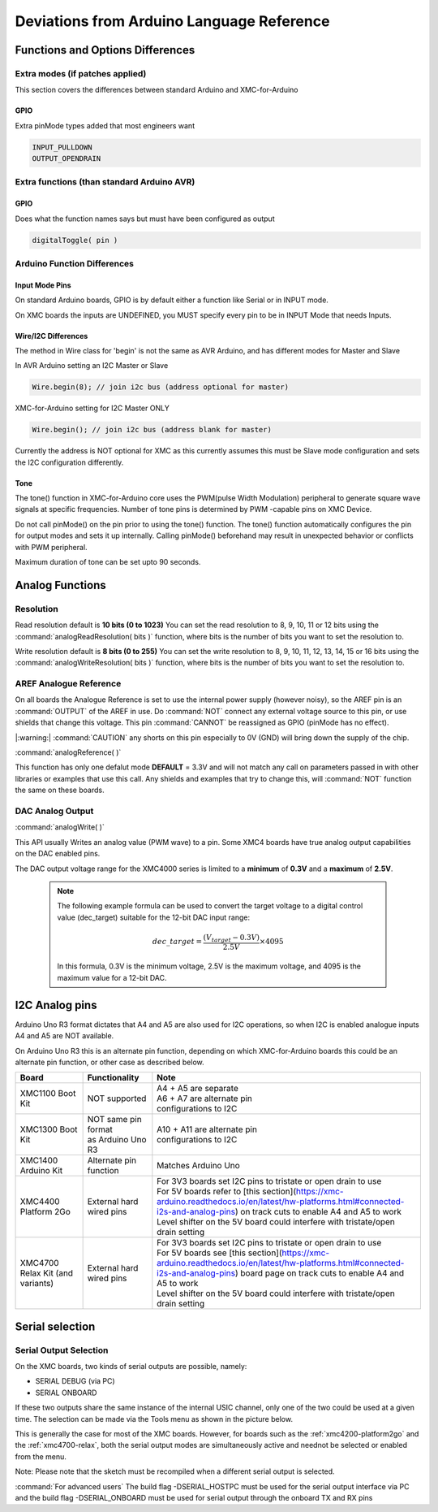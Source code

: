 Deviations from Arduino Language Reference
==========================================

Functions and Options Differences
^^^^^^^^^^^^^^^^^^^^^^^^^^^^^^^^^

Extra modes (if patches applied)
--------------------------------

This section covers the differences between standard Arduino and XMC-for-Arduino

GPIO
++++

Extra pinMode types added that most engineers want

.. code-block:: 

    INPUT_PULLDOWN
    OUTPUT_OPENDRAIN


Extra functions (than standard Arduino AVR)
--------------------------------------------

GPIO
++++
Does what the function names says but must have been configured as output

.. code-block:: 

    digitalToggle( pin )

Arduino Function Differences
-------------------------------

Input Mode Pins
+++++++++++++++

On standard Arduino boards, GPIO is by default either a function 
like Serial or in INPUT mode.

On XMC boards the inputs are UNDEFINED, you MUST specify every pin 
to be in INPUT Mode that needs Inputs.


Wire/I2C Differences
++++++++++++++++++++

The method in Wire class for 'begin' is not the same as AVR Arduino, 
and has different modes for Master and Slave

In AVR Arduino setting an I2C Master or Slave

.. code-block:: 

     Wire.begin(8); // join i2c bus (address optional for master)

XMC-for-Arduino setting for I2C Master ONLY

.. code-block:: 

        Wire.begin(); // join i2c bus (address blank for master)

Currently the address is NOT optional for XMC as this currently assumes this
must be Slave mode configuration and sets the I2C configuration differently.

Tone
++++

The tone() function in XMC-for-Arduino core uses the PWM(pulse Width Modulation) peripheral to generate square wave signals at specific frequencies.
Number of tone pins is determined by PWM -capable pins on XMC Device.

Do not call pinMode() on the pin prior to using the tone() function. The tone() function automatically configures the pin for output modes and sets it up internally.
Calling pinMode() beforehand may result in unexpected behavior or conflicts with PWM peripheral.

Maximum duration of tone can be set upto 90 seconds.

Analog Functions 
^^^^^^^^^^^^^^^^^^^^^^^^^^^^^^^^^
Resolution
--------------

Read resolution default is **10 bits (0 to 1023)**
You can set the read resolution to 8, 9, 10, 11 or 12 bits using the
:command:`analogReadResolution( bits )` function, where bits is the number of bits
you want to set the resolution to.

Write resolution default is **8 bits (0 to 255)**
You can set the write resolution to 8, 9, 10, 11, 12, 13, 14, 15 or 16 bits using the
:command:`analogWriteResolution( bits )` function, where bits is the number of bits
you want to set the resolution to.


AREF Analogue Reference
-----------------------

On all boards the Analogue Reference is set to use the internal power supply 
(however noisy), so the AREF pin is an :command:`OUTPUT` of the AREF in use. 
Do :command:`NOT` connect any external voltage source to this pin, or use 
shields that change this voltage.
This pin :command:`CANNOT` be reassigned as GPIO (pinMode has no effect).

|:warning:| :command:`CAUTION` any shorts on this pin especially to 0V (GND) will bring 
down the supply 
of the chip.

:command:`analogReference( )`

This function has only one defalut mode **DEFAULT** = 3.3V and will not match any call on parameters 
passed in with other libraries or examples that use this call. Any shields and examples that try to 
change this, will :command:`NOT` function 
the same on these boards.

DAC Analog Output
-----------------------
:command:`analogWrite( )`

This API usually Writes an analog value (PWM wave) to a pin. Some XMC4 boards have true analog output 
capabilities on the DAC enabled pins. 

The DAC output voltage range for the XMC4000 series is limited to a **minimum** of **0.3V** and a **maximum** of **2.5V**.


  .. note::

    The following example formula can be used to convert the target voltage to a digital control value (dec_target) 
    suitable for the 12-bit DAC input range:

    .. math::

      dec\_target = \frac{(V_{target} - 0.3V)}{2.5V} \times 4095

    In this formula, 0.3V is the minimum voltage, 2.5V is the maximum voltage, and 4095 is the maximum value for a 12-bit DAC. 



I2C Analog pins
^^^^^^^^^^^^^^^

Arduino Uno R3 format dictates that A4 and A5 are also used 
for I2C operations, so when I2C is enabled analogue inputs A4 
and A5 are NOT available.

On Arduino Uno R3 this is an alternate pin function, depending 
on which XMC-for-Arduino boards this could be an alternate pin 
function, or other case as described below.


.. list-table:: 
    :header-rows: 1

    * - Board
      - Functionality
      - Note
    * - XMC1100 Boot Kit
      - NOT supported
      - | A4 + A5 are separate
        | A6 + A7 are alternate pin 
        | configurations to I2C
    * - XMC1300 Boot Kit
      - | NOT same pin format
        | as Arduino Uno R3
      - | A10 + A11 are alternate pin
        | configurations to I2C
    * - XMC1400 Arduino Kit
      - Alternate pin function
      - Matches Arduino Uno  
    * - XMC4400 Platform 2Go
      - External hard wired pins
      - | For 3V3 boards set I2C pins to tristate or open drain to use
        | For 5V boards refer to [this section](https://xmc-arduino.readthedocs.io/en/latest/hw-platforms.html#connected-i2s-and-analog-pins) on track cuts to enable A4 and A5 to work
        | Level shifter on the 5V board could interfere with tristate/open drain setting
    * - XMC4700 Relax Kit (and variants)
      - External hard wired pins
      - | For 3V3 boards set I2C pins to tristate or open drain to use
        | For 5V boards see [this section](https://xmc-arduino.readthedocs.io/en/latest/hw-platforms.html#connected-i2s-and-analog-pins) board page on track cuts to enable A4 and A5 to work
        | Level shifter on the 5V board could interfere with tristate/open drain setting


Serial selection
^^^^^^^^^^^^^^^^

Serial Output Selection
-----------------------
On the XMC boards, two kinds of serial outputs are possible, namely:

* SERIAL DEBUG (via PC)
* SERIAL ONBOARD

If these two outputs share the same instance of the internal USIC channel, 
only one of the two could be used at a given time. The selection can be made 
via the Tools menu as shown in the picture below.

.. image:: img/arduino_ide_serial_selection.png
    :width: 600

This is generally the case for most of the XMC boards. However, for boards 
such as the :ref:`xmc4200-platform2go` and the :ref:`xmc4700-relax`, both the serial 
output modes are simultaneously active and neednot be selected or enabled from the menu.

Note: Please note that the sketch must be recompiled when a different serial 
output is selected.

:command:`For advanced users`
The build flag -DSERIAL_HOSTPC must be used for the serial output interface 
via PC and the build flag -DSERIAL_ONBOARD must be used for serial output 
through the onboard TX and RX pins